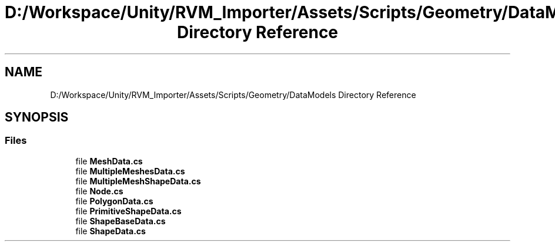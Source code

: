 .TH "D:/Workspace/Unity/RVM_Importer/Assets/Scripts/Geometry/DataModels Directory Reference" 3 "Thu May 16 2019" "CAD-BIM_Unity_Importer" \" -*- nroff -*-
.ad l
.nh
.SH NAME
D:/Workspace/Unity/RVM_Importer/Assets/Scripts/Geometry/DataModels Directory Reference
.SH SYNOPSIS
.br
.PP
.SS "Files"

.in +1c
.ti -1c
.RI "file \fBMeshData\&.cs\fP"
.br
.ti -1c
.RI "file \fBMultipleMeshesData\&.cs\fP"
.br
.ti -1c
.RI "file \fBMultipleMeshShapeData\&.cs\fP"
.br
.ti -1c
.RI "file \fBNode\&.cs\fP"
.br
.ti -1c
.RI "file \fBPolygonData\&.cs\fP"
.br
.ti -1c
.RI "file \fBPrimitiveShapeData\&.cs\fP"
.br
.ti -1c
.RI "file \fBShapeBaseData\&.cs\fP"
.br
.ti -1c
.RI "file \fBShapeData\&.cs\fP"
.br
.in -1c

